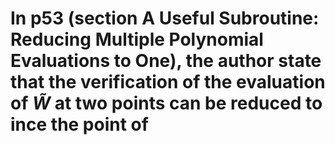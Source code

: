 * In p53 (section A Useful Subroutine: Reducing Multiple Polynomial Evaluations to One), the author state that the verification of the evaluation of \( \tilde{W}  \) at two points can be reduced to ince the point of